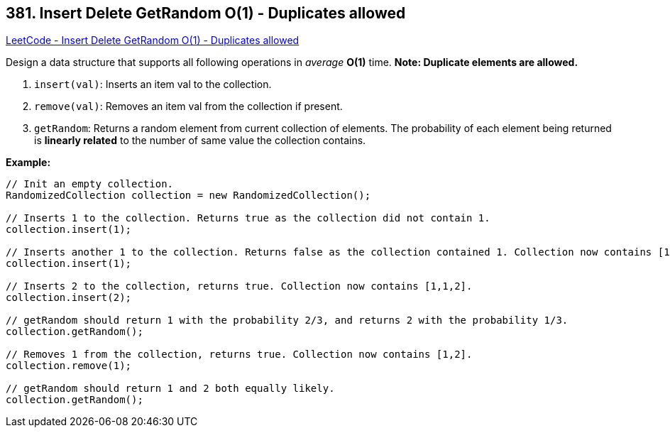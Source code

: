 == 381. Insert Delete GetRandom O(1) - Duplicates allowed

https://leetcode.com/problems/insert-delete-getrandom-o1-duplicates-allowed/[LeetCode - Insert Delete GetRandom O(1) - Duplicates allowed]

Design a data structure that supports all following operations in _average_ *O(1)* time.
*Note: Duplicate elements are allowed.*


. `insert(val)`: Inserts an item val to the collection.
. `remove(val)`: Removes an item val from the collection if present.
. `getRandom`: Returns a random element from current collection of elements. The probability of each element being returned is *linearly related* to the number of same value the collection contains.



*Example:*
[subs="verbatim,quotes,macros"]
----
// Init an empty collection.
RandomizedCollection collection = new RandomizedCollection();

// Inserts 1 to the collection. Returns true as the collection did not contain 1.
collection.insert(1);

// Inserts another 1 to the collection. Returns false as the collection contained 1. Collection now contains [1,1].
collection.insert(1);

// Inserts 2 to the collection, returns true. Collection now contains [1,1,2].
collection.insert(2);

// getRandom should return 1 with the probability 2/3, and returns 2 with the probability 1/3.
collection.getRandom();

// Removes 1 from the collection, returns true. Collection now contains [1,2].
collection.remove(1);

// getRandom should return 1 and 2 both equally likely.
collection.getRandom();
----

